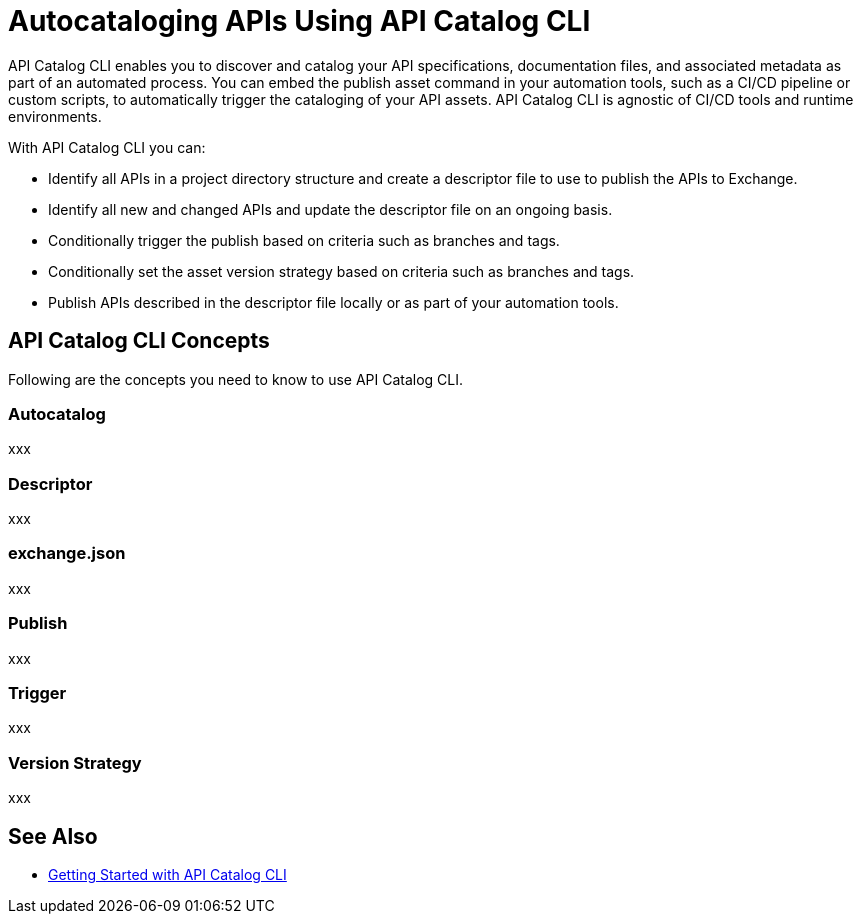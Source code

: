 = Autocataloging APIs Using API Catalog CLI

API Catalog CLI enables you to discover and catalog your API specifications, documentation files, and associated metadata as part of an automated process. You can embed the publish asset command in your automation tools, such as a CI/CD pipeline or custom scripts, to automatically trigger the cataloging of your API assets. API Catalog CLI is agnostic of CI/CD tools and runtime environments.

With API Catalog CLI you can:

* Identify all APIs in a project directory structure and create a descriptor file to use to publish the APIs to Exchange.
* Identify all new and changed APIs and update the descriptor file on an ongoing basis. 
* Conditionally trigger the publish based on criteria such as branches and tags.
* Conditionally set the asset version strategy based on criteria such as branches and tags.
* Publish APIs described in the descriptor file locally or as part of your automation tools.

== API Catalog CLI Concepts

Following are the concepts you need to know to use API Catalog CLI.

[[apicat-autocatalog]]
=== Autocatalog

xxx

[[apicat-descriptor]]
=== Descriptor

xxx

[[apicat-exchange-json]]
=== exchange.json

xxx

[[apicat-publish]]
=== Publish

xxx

[[apicat-trigger]]
=== Trigger

xxx

[[apicat-trigger]]
=== Version Strategy

xxx

== See Also

* xref:apicat-get-started.adoc[Getting Started with API Catalog CLI]